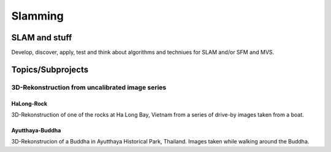 Slamming
========

SLAM and stuff
-------------

Develop, discover, apply, test and think about algorithms and techniues for SLAM and/or SFM and MVS.


Topics/Subprojects
------------------

3D-Rekonstruction from uncalibrated image series
~~~~~~~~~~~~~~~~~~~~~~~~~~~~~~~~~~~~~~~~~~~~~~~~

HaLong-Rock
***********

3D-Rekonstruction of one of the rocks at Ha Long Bay, Vietnam from a series of drive-by images taken from a boat.


Ayutthaya-Buddha
****************

3D-Rekonstrucion of a Buddha in Ayutthaya Historical Park, Thailand. Images taken while walking around the Buddha.

